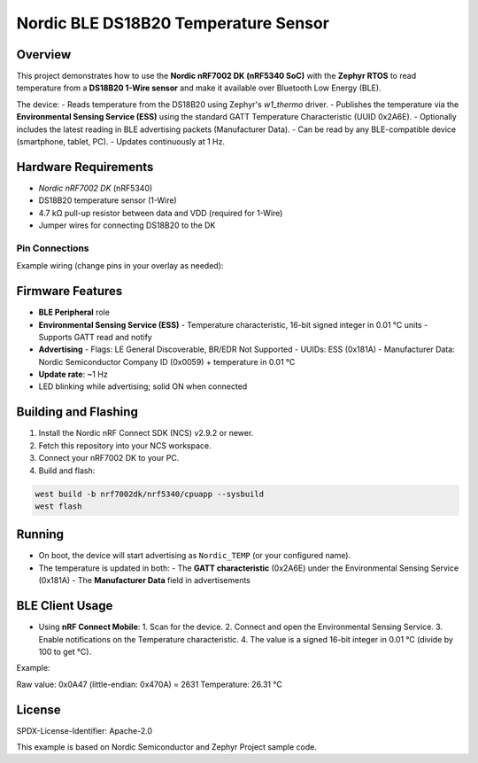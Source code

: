 ===============================
Nordic BLE DS18B20 Temperature Sensor
===============================

Overview
--------

This project demonstrates how to use the **Nordic nRF7002 DK (nRF5340 SoC)** with the **Zephyr RTOS** to read temperature from a **DS18B20 1-Wire sensor** and make it available over Bluetooth Low Energy (BLE).

The device:
- Reads temperature from the DS18B20 using Zephyr's `w1_thermo` driver.
- Publishes the temperature via the **Environmental Sensing Service (ESS)** using the standard GATT Temperature Characteristic (UUID 0x2A6E).
- Optionally includes the latest reading in BLE advertising packets (Manufacturer Data).
- Can be read by any BLE-compatible device (smartphone, tablet, PC).
- Updates continuously at 1 Hz.

Hardware Requirements
---------------------

- `Nordic nRF7002 DK` (nRF5340)
- DS18B20 temperature sensor (1-Wire)
- 4.7 kΩ pull-up resistor between data and VDD (required for 1-Wire)
- Jumper wires for connecting DS18B20 to the DK

Pin Connections
~~~~~~~~~~~~~~~

Example wiring (change pins in your overlay as needed):

+------------+---------------------+
| DS18B20    | nRF7002 DK          |
+============+=====================+
| VDD (3.0V) | 3V0 pin             |
+------------+---------------------+
| GND        | GND                 |
+------------+---------------------+
| DQ         | P0.xx (configured)  |
+------------+---------------------+
| 4.7k pull-up resistor between DQ and VDD |
+----------------------------------+

Firmware Features
-----------------

- **BLE Peripheral** role
- **Environmental Sensing Service (ESS)**
  - Temperature characteristic, 16-bit signed integer in 0.01 °C units
  - Supports GATT read and notify
- **Advertising**
  - Flags: LE General Discoverable, BR/EDR Not Supported
  - UUIDs: ESS (0x181A)
  - Manufacturer Data: Nordic Semiconductor Company ID (0x0059) + temperature in 0.01 °C
- **Update rate**: ~1 Hz
- LED blinking while advertising; solid ON when connected

Building and Flashing
---------------------

1. Install the Nordic nRF Connect SDK (NCS) v2.9.2 or newer.
2. Fetch this repository into your NCS workspace.
3. Connect your nRF7002 DK to your PC.
4. Build and flash:

.. code-block:: bash

   west build -b nrf7002dk/nrf5340/cpuapp --sysbuild
   west flash

Running
-------

- On boot, the device will start advertising as ``Nordic_TEMP`` (or your configured name).
- The temperature is updated in both:
  - The **GATT characteristic** (0x2A6E) under the Environmental Sensing Service (0x181A)
  - The **Manufacturer Data** field in advertisements

BLE Client Usage
----------------

- Using **nRF Connect Mobile**:
  1. Scan for the device.
  2. Connect and open the Environmental Sensing Service.
  3. Enable notifications on the Temperature characteristic.
  4. The value is a signed 16-bit integer in 0.01 °C (divide by 100 to get °C).

Example:

Raw value: 0x0A47 (little-endian: 0x470A) = 2631
Temperature: 26.31 °C

License
-------

SPDX-License-Identifier: Apache-2.0

This example is based on Nordic Semiconductor and Zephyr Project sample code.

